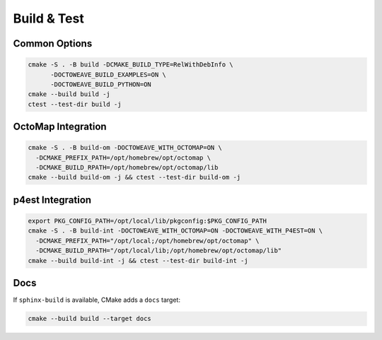Build & Test
============

Common Options
--------------

.. code-block:: bash

   cmake -S . -B build -DCMAKE_BUILD_TYPE=RelWithDebInfo \
         -DOCTOWEAVE_BUILD_EXAMPLES=ON \
         -DOCTOWEAVE_BUILD_PYTHON=ON
   cmake --build build -j
   ctest --test-dir build -j

OctoMap Integration
-------------------

.. code-block:: bash

   cmake -S . -B build-om -DOCTOWEAVE_WITH_OCTOMAP=ON \
     -DCMAKE_PREFIX_PATH=/opt/homebrew/opt/octomap \
     -DCMAKE_BUILD_RPATH=/opt/homebrew/opt/octomap/lib
   cmake --build build-om -j && ctest --test-dir build-om -j

p4est Integration
-----------------

.. code-block:: bash

   export PKG_CONFIG_PATH=/opt/local/lib/pkgconfig:$PKG_CONFIG_PATH
   cmake -S . -B build-int -DOCTOWEAVE_WITH_OCTOMAP=ON -DOCTOWEAVE_WITH_P4EST=ON \
     -DCMAKE_PREFIX_PATH="/opt/local;/opt/homebrew/opt/octomap" \
     -DCMAKE_BUILD_RPATH="/opt/local/lib;/opt/homebrew/opt/octomap/lib"
   cmake --build build-int -j && ctest --test-dir build-int -j

Docs
----

If ``sphinx-build`` is available, CMake adds a ``docs`` target:

.. code-block:: bash

   cmake --build build --target docs

